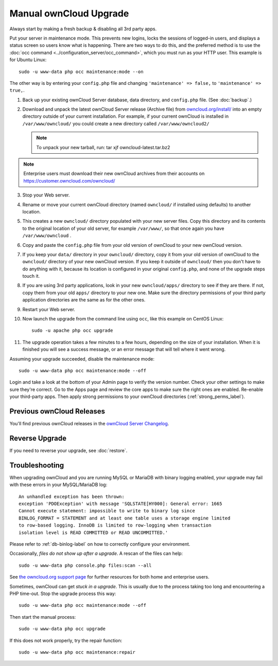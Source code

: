 =======================
Manual ownCloud Upgrade
=======================

Always start by making a fresh backup & disabling all 3rd party apps.

Put your server in maintenance mode. This prevents new logins, locks the 
sessions of logged-in users, and displays a status screen so users know what is 
happening. There are two ways to do this, and the preferred method is to use the 
:doc:`occ command <../configuration_server/occ_command>`, which you must run as 
your HTTP user. This example is for Ubuntu Linux::

 sudo -u www-data php occ maintenance:mode --on
 
The other way is by entering your ``config.php`` file and changing 
``'maintenance' => false,`` to ``'maintenance' => true,``. 

1. Back up your existing ownCloud Server database, data directory, and 
   ``config.php`` file. (See :doc:`backup`.)
2. Download and unpack the latest ownCloud Server release (Archive file) from 
   `owncloud.org/install/`_ into an empty directory outside 
   of your current installation. For example, if your current ownCloud is 
   installed in ``/var/www/owncloud/`` you could create a new directory called
   ``/var/www/owncloud2/``
   
   .. note:: To unpack your new tarball, run:
      tar xjf owncloud-latest.tar.bz2
    
.. note:: Enterprise users must download their new ownCloud archives from 
   their accounts on `<https://customer.owncloud.com/owncloud/>`_
   
3. Stop your Web server.

4. Rename or move your current ownCloud directory (named ``owncloud/`` if 
   installed using defaults) to another location.

5. This creates a new ``owncloud/`` directory populated with your new server 
   files. Copy this directory and its contents to the original location of your 
   old server, for example ``/var/www/``, so that once again you have 
   ``/var/www/owncloud`` .

6. Copy and paste the ``config.php`` file from your old version of 
   ownCloud to your new ownCloud version.

7. If you keep your ``data/`` directory in your ``owncloud/`` directory, copy 
   it from your old version of ownCloud to the ``owncloud/`` directory of 
   your new ownCloud version. If you keep it outside of ``owncloud/`` then 
   you don't have to do anything with it, because its location is configured in 
   your original ``config.php``, and none of the upgrade steps touch it.

8. If you are using 3rd party applications, look in your new ``owncloud/apps/`` 
   directory to see if they are there. If not, copy them from your old ``apps/``
   directory to your new one. Make sure the directory permissions of your third
   party application directories are the same as for the other ones.

9. Restart your Web server.

10. Now launch the upgrade from the command  line using ``occ``, like this 
    example on CentOS Linux::
    
     sudo -u apache php occ upgrade
     
11. The upgrade operation takes a few minutes to a few hours, depending on the 
    size of your installation. When it is finished you will see a success 
    message, or an error message that will tell where it went wrong.   

Assuming your upgrade succeeded, disable the maintenance mode::

     sudo -u www-data php occ maintenance:mode --off

Login and take a look at the bottom of your Admin page to 
verify the version number. Check your other settings to make sure they're 
correct. Go to the Apps page and review the core apps to make sure the right 
ones are enabled. Re-enable your third-party apps. Then apply strong 
permissions to your ownCloud directories (:ref:`strong_perms_label`).

Previous ownCloud Releases
--------------------------

You'll find previous ownCloud releases in the `ownCloud Server Changelog 
<https://owncloud.org/changelog/>`_.

Reverse Upgrade
---------------

If you need to reverse your upgrade, see :doc:`restore`.

Troubleshooting
---------------

When upgrading ownCloud and you are running MySQL or MariaDB with binary 
logging 
enabled, your upgrade may fail with these errors in your MySQL/MariaDB log::

 An unhandled exception has been thrown:
 exception 'PDOException' with message 'SQLSTATE[HY000]: General error: 1665 
 Cannot execute statement: impossible to write to binary log since 
 BINLOG_FORMAT = STATEMENT and at least one table uses a storage engine limited 
 to row-based logging. InnoDB is limited to row-logging when transaction 
 isolation level is READ COMMITTED or READ UNCOMMITTED.' 

Please refer to :ref:`db-binlog-label` on how to correctly configure your 
environment.

Occasionally, *files do not show up after a upgrade*. A rescan of the files can 
help::

 sudo -u www-data php console.php files:scan --all

See `the owncloud.org support page <http://owncloud.org/support>`_ for further
resources for both home and enterprise users.

Sometimes, ownCloud can get *stuck in a upgrade*. This is usually due to the 
process taking too long and encountering a PHP time-out. Stop the upgrade 
process this way::

 sudo -u www-data php occ maintenance:mode --off
  
Then start the manual process::
  
 sudo -u www-data php occ upgrade

If this does not work properly, try the repair function::

 sudo -u www-data php occ maintenance:repair


.. _owncloud.org/install/:
   https://owncloud.org/install/  
  
